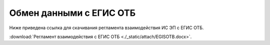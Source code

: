 

Обмен данными с ЕГИС ОТБ
======================================================================

Ниже приведена ссылка для скачивания регламента взаимодействия ИС ЭП с ЕГИС ОТБ.

:download:`Регламент взаимодействия с ЕГИС ОТБ <./_static/attach/EGISOTB.docx>`.


